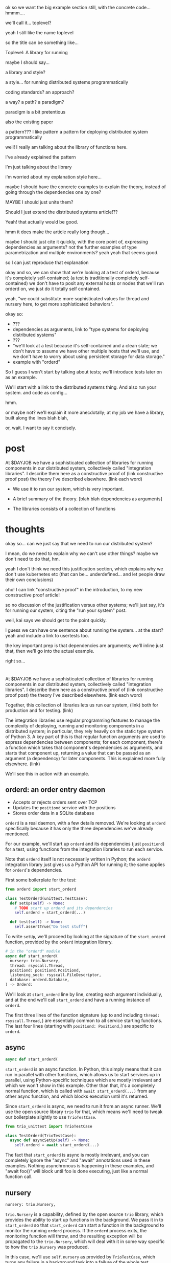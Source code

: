 ok so we want the big example section still,
with the concrete code... hmmm....

we'll call it... toplevel?

yeah I still like the name toplevel

so the title can be something like...

Toplevel: A library for running


maybe I should say...

a library and style?

a style... for running distributed systems programmatically

coding standards?
an approach?

a way?
a path?
a paradigm?

paradigm is a bit pretentious

also the existing paper

a pattern???
I like pattern
a pattern for deploying distributed system programmatically

well!
I really am talking about the library of functions here.

I've already explained the pattern

I'm just talking about the library

i'm worried about my explanation style here...

maybe I should have the concrete examples to explain the theory,
instead of going through the dependencies one by one?

MAYBE I should just unite them?

Should I just extend the distributed systems article!??

Yeah! that actually would be good.


hmm it does make the article really long though...

maybe I should just cite it quickly, with the core point of,
expressing dependencies as arguments?
not the further examples of type parametrization and multiple environments?
yeah yeah that seems good.

so I can just reproduce that explanation


okay and so, we can show that we're looking at a test of orderd,
because it's completely self-contained; (a test is traditionally completely self-contained)
we don't have to posit any external hosts or nodes that we'll run orderd on,
we just do it totally self contained.

yeah,
"we could substitute more sophisticated values for thread and nursery here,
to get more sophisticated behaviors".


okay so:
- ???
- dependencies as arguments, link to "type systems for deploying distributed systems"
- ???
- "we'll look at a test because it's self-contained and a clean slate;
   we don't have to assume we have other multiple hosts that we'll use,
   and we don't have to worry about using persistent storage for data storage."
- example with "orderd"

So I guess I won't start by talking about tests;
we'll introduce tests later on as an example.

We'll start with a link to the distributed systems thing.
And also run your system. and code as config...

hmm.

or maybe not? we'll explain it more anecdotally;
at my job we have a library,
built along the lines blah blah,

or, wait. I want to say it concisely.
* post
At $DAYJOB we have 
a sophisticated collection of libraries for running components in our distributed system,
collectively called "integration libraries".
I describe them here as a constructive proof of (link constructive proof post)
the theory I've described elsewhere. (link each word)

- We use it to run our system, which is very important.
- A brief summary of the theory. [blah blah dependencies as arguments]

- The libraries consists of a collection of functions

* thoughts
okay so...
can we just say that we need to run our distributed system?

I mean, do we need to explain why we can't use other things?
maybe we don't need to do that, hm.

yeah I don't think we need this justification section,
which explains why we don't use kubernetes etc
(that can be... underdefined... and let people draw their own conclusions)

oho!
I can link "constructive proof" in the introduction,
to my new constructive proof article!

so no discussion of the justification versus other systems;
we'll just say, it's for running our system,
citing the "run your system" post.

well, kai says we should get to the point quickly.

I guess we can have one sentence about running the system...
at the start?
yeah and include a link to usertests too.

the key important prep is that dependencies are arguments;
we'll inline just that,
then we'll go into the actual example.

right so...
* 
At $DAYJOB we have 
a sophisticated collection of libraries for running components in our distributed system,
collectively called "integration libraries".
I describe them here as a constructive proof of (link constructive proof post)
the theory I've described elsewhere. (link each word)

Together, this collection of libraries lets us run our system, (link)
both for production and for testing. (link)

The integration libraries use regular programming features
to manage the complexity of
deploying, running and monitoring components in a distributed system;
in particular, they rely heavily on the static type system of Python 3.
A key part of this is that regular function arguments
are used to express dependencies between components;
for each component, there's a function which takes that component's dependencies as arguments,
and starts that component up,
returning a value that can be passed as an argument (a dependency) for later components.
This is explained more fully elsewhere. (link)

We'll see this in action with an example.
** orderd: an order entry daemon
- Accepts or rejects orders sent over TCP
- Updates the =positiond= service with the positions
- Stores order data in a SQLite database

=orderd= is a real daemon, with a few details removed.
We're looking at =orderd= specifically
because it has only the three dependencies we've already mentioned.

For our example, we'll start up =orderd=
and its dependencies (just =positiond=) for a test,
using functions from the integration libraries to run each service.

Note that =orderd= itself is not necessarily written in Python;
the =orderd= integration library just gives us a Python API for running it;
the same applies for =orderd='s dependencies.

First some boilerplate for the test:
#+begin_src python
from orderd import start_orderd

class TestOrderd(unittest.TestCase):
  def setUp(self) -> None:
    # TODO start up orderd and its dependencies
    self.orderd = start_orderd(...)

  def test(self) -> None:
    self.assertTrue("Do test stuff")
#+end_src

To write =setUp=,
we'll proceed by looking at the signature of the =start_orderd= function,
provided by the =orderd= integration library.

#+begin_src python
# in the "orderd" module
async def start_orderd(
  nursery: trio.Nursery,
  thread: rsyscall.Thread,
  positiond: positiond.Positiond,
  listening_sock: rsyscall.FileDescriptor,
  database: orderd.Database,
) -> Orderd:
#+end_src

We'll look at =start_orderd= line by line,
creating each argument individually,
and at the end we'll call =start_orderd= and have a running instance of =orderd=.

The first three lines of the function signature 
(up to and including =thread: rsyscall.Thread,=)
are essentially common to all service starting functions.
The last four lines 
(starting with =positiond: Positiond,=)
are specific to =orderd=.
** async
#+begin_src python
async def start_orderd(
#+end_src

=start_orderd= is an async function.
In Python, this simply means that it can run in parallel with other functions,
which allows us to start services up in parallel,
using Python-specific techniques which are mostly irrelevant
and which we won't show in this example.
Other than that, it's a completely normal function,
which is called with =await start_orderd(...)= from any other async function,
and which blocks execution until it's returned.

Since =start_orderd= is async, we need to run it from an async runner.
We'll use the open source library =trio= for that,
which means we'll need to tweak our boilerplate slightly to use =TrioTestCase=.

#+begin_src python
from trio_unittest import TrioTestCase

class TestOrderd(TrioTestCase):
  async def asyncSetUp(self) -> None:
    self.orderd = await start_orderd(...)
#+end_src

The fact that =start_orderd= is async is mostly irrelevant,
and you can completely ignore the "async" and "await" annotations used in these examples.
Nothing asynchronous is happening in these examples,
and "await foo()" will block until foo is done executing,
just like a normal function call.
** nursery
#+begin_src python
  nursery: trio.Nursery,
#+end_src

=trio.Nursery= is a capability,
defined by the open source =trio= library,
which provides the ability to start up functions in the background.
We pass it in to =start_orderd=
so that =start_orderd= can start a function in the background
to monitor the running =orderd= process.
If the =orderd= process exits, the monitoring function will throw,
and the resulting exception will be propagated to the =trio.Nursery=,
which will deal with it in some way specific to how the =trio.Nursery= was produced.

In this case, we'll use =self.nursery= as provided by =TrioTestCase=,
which turns any failure in a background task into a failure of the whole test.

#+begin_src python
  async def asyncSetUp(self) -> None:
    # self.nursery provided by TrioTestCase
    self.orderd = await start_orderd(
      self.nursery,
      ...,
    )
#+end_src
** thread
#+begin_src python
  thread: rsyscall.Thread,
#+end_src

=rsyscall.Thread= is another capability,
defined by the open source =rsyscall= library,
which provides the ability to run system calls, including running subprocesses.
We pass it in to =start_orderd=
so that =start_orderd= can start the =orderd= subprocess,
as well as perform other operations to prepare the environment for =orderd=.
An =rsyscall.Thread= may operate on a local or remote host,
or inside a container or VM, or on other kinds of nodes,
depending on how the =rsyscall.Thread= was produced,
but it provides a completely common interface regardless of where it runs.

In this case, we'll use =local_thread= imported from =rsyscall=
and assigned to =self.thread=;
=local_thread= runs on the same thread as the Python interpreter
 - that is, on localhost.

#+begin_src python
from rsyscall import local_thread

  async def asyncSetUp(self) -> None:
    self.thread = local_thread
    self.orderd = await start_orderd(
      ..., self.thread, ...,
    )
#+end_src
** positiond
#+begin_src python
  positiond: Positiond,
#+end_src

This is the first =orderd=-specific argument.

=positiond= is a service which =orderd= updates with information about its position.
All the information required to connect to and use =positiond=
is contained in the =Positiond= class.

Since =positiond= is its own service, we need to use =start_positiond= to start it.

#+begin_src python
async def start_positiond(
  nursery: trio.Nursery,
  thread: rsyscall.Thread,
  workdir: rsyscall.Path,
) -> Positiond: ...
#+end_src

The first two arguments are shared with =orderd=.
The third argument, =workdir=, is unique to positiond.
=workdir= is a path in the filesystem that =positiond= will use;
in this case, =positiond= will use it
to store shared memory communication mechanisms and persistent data.

We'll pass a path in a temporary directory in this example.
#+begin_src python
    # Make a temporary directory
    self.tmpdir = await self.thread.mkdtemp()
    self.orderd = await start_orderd(
      ...,
      await start_positiond(self.nursery, self.thread, self.tmpdir/"positiond"),
      ...,
    )
#+end_src
** database
#+begin_src python
  database: orderd.Database,
#+end_src

This is a database with the orderd schema - implemented with SQLite, in this case.

#+begin_src python
    self.orderd = await start_orderd(
      ...,
      await orderd.Database.make(self.thread, self.tmpdir/"db"),
      ...,
    )
#+end_src
** listening_sock
#+begin_src python
  listening_sock: FileDescriptor,
#+end_src

This is a listening socket,
passed down to =orderd= through file descriptor inheritance,
and used to listen for TCP connections.

This is standard Unix socket programming, so we won't go into this in depth;
although note that we create this with =self.thread=,
so that it it's on the same host as =orderd=.

#+begin_src python
  async def asyncSetUp(self) -> None:
    # Make a TCP socket...
    sock = await self.thread.socket(AF.INET, SOCK.STREAM)
    # ...bind to a random port on localhost...
    await sock.bind(await self.thread.ptr(SockaddrIn(0, "127.0.0.1")))
    # ...and start listening.
    await sock.listen(1024)
    self.orderd = await start_orderd(
      ..., sock, ...,
    )
#+end_src

** return type
#+begin_src python
) -> Orderd:
#+end_src

Like all good integration libraries,
=start_orderd= returns an =Orderd= class
which contains all the information required to connect to =Orderd=,
such as an address and port, a shared memory segment, or a path in the filesystem.

=start_orderd=, again like all good integration libraries,
will only return when the =orderd= communication mechanisms have been fully created,
and therefore the =Orderd= class can be [[http://0pointer.de/blog/projects/socket-activation.html][immediately used to connect]] to =orderd=.

** full example
Here's the full, working example:
#+begin_src python
class TestOrderd(TrioTestCase):
  async def asyncSetUp(self) -> None:
    # self.nursery provided by TrioTestCase
    self.thread = local_thread
    self.tmpdir = await self.thread.mkdtemp()
    sock = await self.thread.socket(AF.INET, SOCK.STREAM)
    await sock.bind(await self.thread.ptr(SockaddrIn(0, "127.0.0.1")))
    await sock.listen(1024)
    self.orderd = await start_orderd(
      self.nursery, self.thread, 
      await start_positiond(self.nursery, self.thread, self.tmpdir/"positiond")
      await Database.make(self.thread, self.tmpdir/"db"),
      sock,
    )
#+end_src

Then we can proceed to test along the lines of usertests.html. (link)

** development process
# we should mention this at the start maybe?

each team maintains their own integration library for their components.
** concrete example of start_fooserv
hmm I'll maybe talk about the package manager integration

I'll explain it a bit more like the Nix stuff...
I'll say get_package or something...
Yeah get_package is best...

and maybe I won't say get_c_binary?
since that's not right...

oh maybe I should give a Nix example?
that way it's completely open source actually.
And I'll just mention we use a similar API for an internal proprietary package manager.

right cool good...
the example with Nix and regular setup.py will be more open source and good.

hmm on the other hand it's not real...

well it is real... it's just that... the store is yet another argument,
which is a hassle.

okay let's just try the nixdeps example for now.
with verisimilitude.

hmm.

ohhhh the reason I had Nixdep in the rsyscall library is for Path.

except, now Path is pure data.

so let's remodel it to have it mostly outside rsyscall...

*** example
The exampled module:
#+begin_src python
import rsyscall_nix as nix
import exampled._nixdep

async def start_exampled(
    nursery: trio.Nursery,
    thread: rsyscall.Thread,
    workdir: rsyscall.Path,
) -> Exampled:
    command = (await nix.deploy(thread, exampled._nixdep.closure)).bin('exampled').args(
        "--verbose", "--do-stuff-fast",
    )
    child_thread = await thread.clone()
    await child_thread.chdir(workdir)
    child_process = await child_thread.exec(command)
    nursery.start_soon(child_process.check)
    return Exampled()
#+end_src
** versions?
versioning is controlled by which version of the integration library we use.

(I mean, that's the ideal, anyway...)
(actually that's true-ish since lnc_library works that way)
(but, we'll just omit any mention of versioning I think)
** misc initial draft
Now we need to run start_orderd

The integration libraries are all async Python 3.
To use them in a test, we need to pick an async library;
we'll pick =trio=.
an async-enabled =unittest.TestCase=,
but otherwise standard Python.

#+begin_src python
class TestOrderd(TrioTestCase):
  async def asyncSetUp(self) -> None:
    # Start up orderd and its dependencies
    self.orderd = await start_orderd(...)

  async def test(self) -> None:
    # The actual test!
    self.assertTrue("Do test stuff")
#+end_src

Here's the full, working example:
#+begin_src python
class TestOrderd(TrioTestCase):
  async def asyncSetUp(self) -> None:
    self.testdir = await make_testdir(self.thread)
    sock = await self.thread.socket(AF.INET, SOCK.STREAM)
    await sock.bind(await self.thread.ptr(SockaddrIn(0, "127.0.0.1")))
    await sock.listen(1024)
    self.orderd = await start_orderd(
      self.nursery, self.thread, 
      sock,
      await Database.make(self.thread, self.testdir/"db"),
      await start_positiond(self.nursery, self.thread, (self.testdir/"positiond").mkdir()),
    )
#+end_src

We'll start at the bottom and work our way up.

* thoughts
Should I justify writing a test?

- "we'll look at a test because it's self-contained and a clean slate;
   we don't have to assume we have other multiple hosts that we'll use,
   and we don't have to worry about using persistent storage for data storage."

but maybe not?

well, I don't have to justify it if I make a real example of running it elsewhere after that.

eh it's good enough

* TPS redesign
  hey maybe I could merge the iqueue and the database?

  what I could do, maybe...
  is put the JSON after the delta message in the iqueue.

  I'm guessing posdelta won't mind that...

  just, that would be nice because,
  that would get rid of one of the stateful arguments
